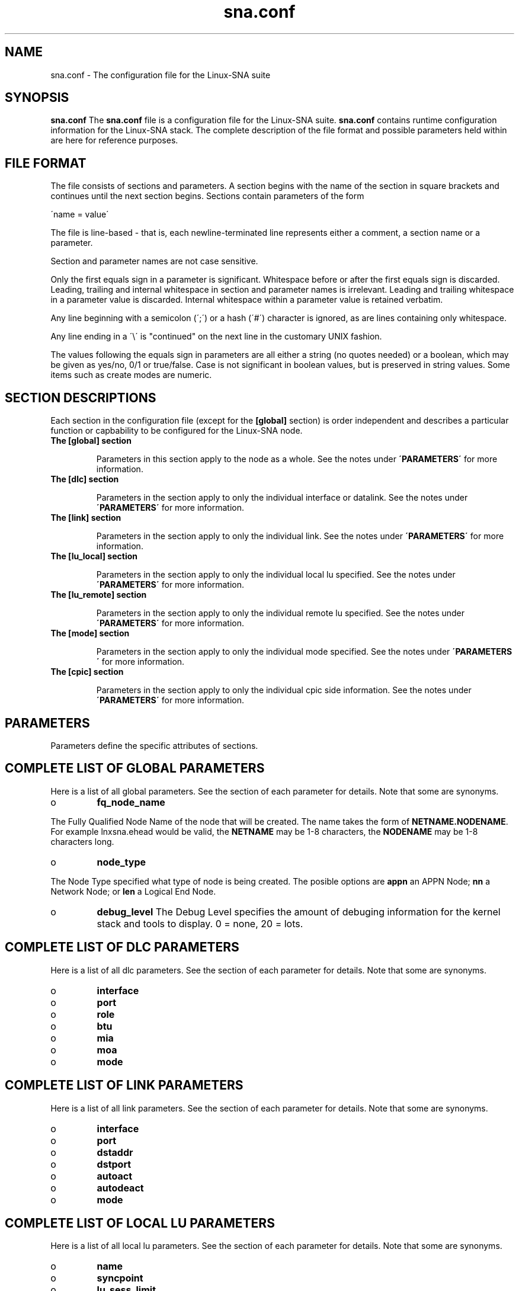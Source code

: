 .TH "sna\&.conf " "5" "20 April 2000" "Linux-SNA" "Linux-SNA"
.PP
.SH "NAME"
sna\&.conf \- The configuration file for the Linux-SNA suite
.PP
.SH "SYNOPSIS"
.PP
\fBsna\&.conf\fP The \fBsna\&.conf\fP file is a configuration file for the
Linux-SNA suite\&. \fBsna\&.conf\fP contains runtime configuration information
for the Linux-SNA stack\&. The complete description of the file format and 
possible parameters held within are here for reference purposes\&.
.PP
.SH "FILE FORMAT"
.PP
The file consists of sections and parameters\&. A section begins with
the name of the section in square brackets and continues until the
next section begins\&. Sections contain parameters of the form
.PP
\f(CW\'name = value\'\fP
.PP
The file is line-based - that is, each newline-terminated line
represents either a comment, a section name or a parameter\&.
.PP
Section and parameter names are not case sensitive\&.
.PP
Only the first equals sign in a parameter is significant\&. Whitespace
before or after the first equals sign is discarded\&. Leading, trailing
and internal whitespace in section and parameter names is
irrelevant\&. Leading and trailing whitespace in a parameter value is
discarded\&. Internal whitespace within a parameter value is retained
verbatim\&.
.PP
Any line beginning with a semicolon (\';\') or a hash (\'#\') character is
ignored, as are lines containing only whitespace\&.
.PP
Any line ending in a \f(CW\'\e\'\fP is "continued" on the next line in the
customary UNIX fashion\&.
.PP
The values following the equals sign in parameters are all either a
string (no quotes needed) or a boolean, which may be given as yes/no,
0/1 or true/false\&. Case is not significant in boolean values, but is
preserved in string values\&. Some items such as create modes are
numeric\&.
.PP
.SH "SECTION DESCRIPTIONS"
.PP
Each section in the configuration file (except for the \fB[global]\fP section)
is order independent and describes a particular function or capbability to
be configured for the Linux-SNA node.
.PP
.IP
.IP "\fBThe [global] section\fP"
.IP
Parameters in this section apply to the node as a whole\&. See the notes 
under \fB\'PARAMETERS\'\fP for more information\&.
.IP
.IP "\fBThe [dlc] section\fP"
.IP
Parameters in the section apply to only the individual interface or datalink\&.
See the notes under \fB\'PARAMETERS\'\fP for more information\&.

.IP
.IP "\fBThe [link] section\fP"
.IP
Parameters in the section apply to only the individual link\&.
See the notes under \fB\'PARAMETERS\'\fP for more information\&.

.IP
.IP "\fBThe [lu_local] section\fP"
.IP
Parameters in the section apply to only the individual local lu specified\&.
See the notes under \fB\'PARAMETERS\'\fP for more information\&.

.IP
.IP "\fBThe [lu_remote] section\fP"
.IP
Parameters in the section apply to only the individual remote lu specified\&.
See the notes under \fB\'PARAMETERS\'\fP for more information\&.

.IP
.IP "\fBThe [mode] section\fP"
.IP
Parameters in the section apply to only the individual mode specified\&.
See the notes under \fB\'PARAMETERS\'\fP for more information\&.

.IP
.IP "\fBThe [cpic] section\fP"
.IP
Parameters in the section apply to only the individual cpic side information\&.
See the notes under \fB\'PARAMETERS\'\fP for more information\&.

.IP
.PP
.SH "PARAMETERS"
.PP
Parameters define the specific attributes of sections\&.
.PP

.IP
.PP
.SH "COMPLETE LIST OF GLOBAL PARAMETERS"
.PP
Here is a list of all global parameters\&. See the section of each
parameter for details\&.  Note that some are synonyms\&.
.PP
.IP
.IP o
\fBfq_node_name\fP
.PP
The Fully Qualified Node Name of the node that will be created. The name
takes the form of \fBNETNAME.NODENAME\fP. For example lnxsna.ehead would
be valid, the \fBNETNAME\fP may be 1-8 characters, the \fBNODENAME\fP may
be 1-8 characters long.
.IP
.IP o
\fBnode_type\fP
.PP
The Node Type specified what type of node is being created. The posible
options are \fBappn\fP an APPN Node; \fBnn\fP a Network Node; or \fBlen\fP
a Logical End Node.
.IP
.IP o
\fBdebug_level\fP
The Debug Level specifies the amount of debuging information for the kernel
stack and tools to display. 0 = none, 20 = lots.
.IP
.PP
.SH "COMPLETE LIST OF DLC PARAMETERS"
.PP
Here is a list of all dlc parameters\&. See the section of each
parameter for details\&. Note that some are synonyms\&.
.IP
.IP o
\fBinterface\fP
.IP
.IP o
\fBport\fP
.IP
.IP o
\fBrole\fP
.IP
.IP o
\fBbtu\fP
.IP
.IP o
\fBmia\fP
.IP
.IP o
\fBmoa\fP
.IP
.IP o
\fBmode\fP
.IP
.PP
.SH "COMPLETE LIST OF LINK PARAMETERS"
.PP
Here is a list of all link parameters\&. See the section of each
parameter for details\&. Note that some are synonyms\&.
.IP
.IP o
\fBinterface\fP
.IP
.IP o
\fBport\fP
.IP
.IP o
\fBdstaddr\fP
.IP
.IP o
\fBdstport\fP
.IP
.IP o
\fBautoact\fP
.IP
.IP o
\fBautodeact\fP
.IP
.IP o
\fBmode\fP
.IP
.PP
.SH "COMPLETE LIST OF LOCAL LU PARAMETERS"
.PP
Here is a list of all local lu parameters\&. See the section of each
parameter for details\&. Note that some are synonyms\&.
.IP
.IP o
\fBname\fP
.IP
.IP o
\fBsyncpoint\fP
.IP
.IP o
\fBlu_sess_limit\fP
.IP
.PP
.SH "COMPLETE LIST OF REMOTE LU PARAMETERS"
.PP
Here is a list of all remote lu parameters\&. See the section of each
parameter for details\&. Note that some are synonyms\&.
.IP
.IP o
\fBplu_name\fP
.IP
.IP o
\fBfqcp_name\fP
.IP
.PP
.SH "COMPLETE LIST OF MODE PARAMETERS"
.PP
Here is a list of all mode parameters\&. See the section of each
parameter for details\&. Note that some are synonyms\&.
.IP
.IP o
\fBname\fP
.IP
.IP o
\fBplu_name\fP
.IP
.IP o
\fBtx_pacing\fP
.IP
.IP o
\fBrx_pacing\fP
.IP
.IP o
\fBmax_tx_ru\fP
.IP
.IP o
\fBmax_rx_ru\fP
.IP
.PP
.SH "COMPLETE LIST OF CPIC SIDE INFORMATION PARAMETERS"
.PP
Here is a list of all cpic parameters\&. See the section of each
parameter for details\&. Note that some are synonyms\&.
.IP
.IP o
\fBsym_dest_name\fP
.IP
.IP o
\fBmode\fP
.IP
.IP o
\fBplu_name\fP
.IP
.IP o
\fBtp_name\fP
.IP
.PP
.SH "WARNINGS"
.PP
Although the configuration file permits service names to contain
spaces, your client software may not\&. Spaces will be ignored in
comparisons anyway, so it shouldn\'t be a problem - but be aware of the
possibility\&.
.PP
.SH "VERSION"
.PP
This man page is correct for version 1\&.0 of the Linux-SNA suite\&.
.PP
.SH "SEE ALSO"
.PP
\fBsnaconfig(8)\fP.
.PP
.SH "AUTHOR"
.PP
Jay Schulist <jschlst@turbolinux.com>\&.
.PP
See \fBwww.linux-sna.org\fP to find out how to get a full
list of contributors and details on how to submit bug reports,
comments etc\&.
